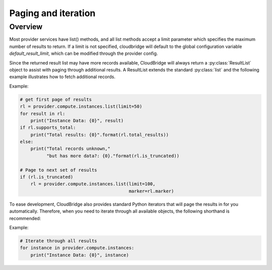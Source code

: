 Paging and iteration
====================

Overview
--------
Most provider services have list() methods, and all list methods accept a limit
parameter which specifies the maximum number of results to return. If a limit
is not specified, cloudbridge will default to the global configuration variable
`default_result_limit`, which can be modified through the provider config.

Since the returned result list may have more records available, CloudBridge
will always return a :py:class:`ResultList` object to assist with paging through
additional results. A ResultList extends the standard :py:class:`list` and
the following example illustrates how to fetch additional records.

Example:

.. code-block:: python

    # get first page of results
    rl = provider.compute.instances.list(limit=50)
    for result in rl:
        print("Instance Data: {0}", result)
    if rl.supports_total:
        print("Total results: {0}".format(rl.total_results))
    else:
        print("Total records unknown,"
              "but has more data?: {0}."format(rl.is_truncated))

    # Page to next set of results
    if (rl.is_truncated)
        rl = provider.compute.instances.list(limit=100,
                                             marker=rl.marker)


To ease development, CloudBridge also provides standard Python iterators that will page
the results in for you automatically. Therefore, when you need to iterate through all
available objects, the following shorthand is recommended:

Example:

.. code-block:: python

    # Iterate through all results
    for instance in provider.compute.instances:
        print("Instance Data: {0}", instance)
